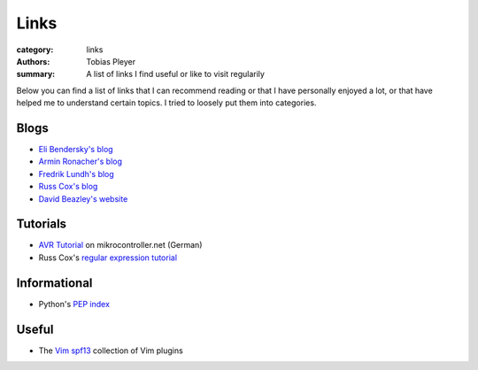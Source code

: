 Links
#####

:category: links
:authors: Tobias Pleyer
:summary: A list of links I find useful or like to visit regularily

Below you can find a list of links that I can recommend reading or that I have
personally enjoyed a lot, or that have helped me to understand certain topics.
I tried to loosely put them into categories.

Blogs
-----

* `Eli Bendersky's blog`_
* `Armin Ronacher's blog`_
* `Fredrik Lundh's blog`_
* `Russ Cox's blog`_
* `David Beazley's website`_

.. _Eli Bendersky's blog: http://eli.thegreenplace.net
.. _Armin Ronacher's blog: http://lucumr.pocoo.org
.. _Fredrik Lundh's blog: http://effbot.org
.. _Russ Cox's blog: https://research.swtch.com/
.. _David Beazley's website: http://www.dabeaz.com/

Tutorials
---------

* `AVR Tutorial`_ on mikrocontroller.net (German)
* Russ Cox's `regular expression tutorial`_

.. _AVR Tutorial: https://www.mikrocontroller.net/articles/AVR-Tutorial
.. _regular expression tutorial: https://swtch.com/~rsc/regexp/

Informational
-------------

* Python's `PEP index`_

.. _PEP index: https://www.python.org/dev/peps/

Useful
------

* The `Vim spf13`_ collection of Vim plugins

.. _Vim spf13: http://vim.spf13.com/
